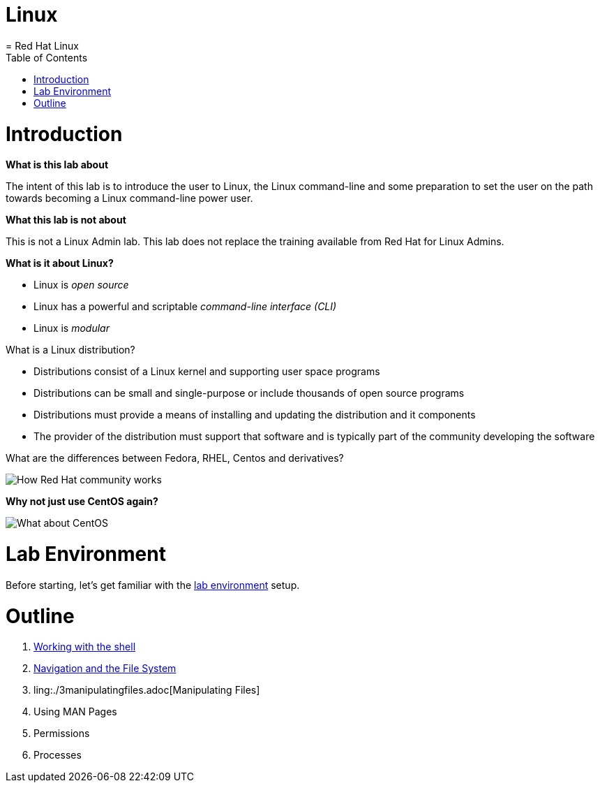 # Linux
= Red Hat Linux
:toc:
:toc-placement!:

toc::[]

# Introduction

*What is this lab about*

The intent of this lab is to introduce the user to Linux, the Linux command-line and some preparation to set the user on the path towards becoming a Linux command-line power user.

*What this lab is not about*

This is not a Linux Admin lab.  This lab does not replace the training available from Red Hat for Linux Admins.

*What is it about Linux?*

* Linux is _open source_
* Linux has a powerful and scriptable _command-line interface_ _(CLI)_
* Linux is _modular_

What is a Linux distribution?

* Distributions consist of a Linux kernel and supporting user space programs
* Distributions can be small and single-purpose or include thousands of open source programs
* Distributions must provide a means of installing and updating the distribution and it components
* The provider of the distribution must support that software and is typically part of the community developing the software

What are the differences between Fedora, RHEL, Centos and derivatives?

image::./images/red-hat-linux.png[How Red Hat community works]

*Why not just use CentOS again?*

image::./images/centos.png[What about CentOS]

# Lab Environment

Before starting, let's get familiar with the link:lab-environment.adoc[lab environment] setup.

# Outline

. link:./1shell.adoc[Working with the shell]
. link:./2navigation.adoc[Navigation and the File System]
. ling:./3manipulatingfiles.adoc[Manipulating Files]
. Using MAN Pages
. Permissions
. Processes

